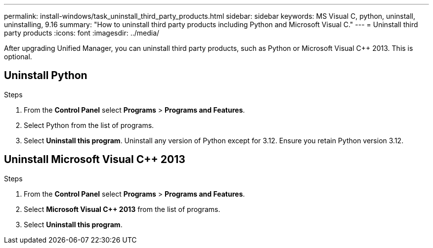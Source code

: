 ---
permalink: install-windows/task_uninstall_third_party_products.html
sidebar: sidebar
keywords: MS Visual C++, python, uninstall, uninstalling, 9.16
summary: "How to uninstall third party products including Python and Microsoft Visual C++."
---
= Uninstall third party products
:icons: font
:imagesdir: ../media/

[.lead]
After upgrading Unified Manager, you can uninstall third party products, such as Python or Microsoft Visual C++ 2013. This is optional. 

== Uninstall Python

.Steps
. From the *Control Panel* select *Programs* > *Programs and Features*.
. Select Python from the list of programs.
. Select *Uninstall this program*. Uninstall any version of Python except for 3.12. Ensure you retain Python version 3.12.

== Uninstall Microsoft Visual C++ 2013

.Steps

. From the *Control Panel* select *Programs* > *Programs and Features*. 
. Select *Microsoft Visual C++ 2013* from the list of programs.
. Select *Uninstall this program*. 
// 2024-10-21,OTHERDOC87
// 2025-6-11, OTHERDOC-133